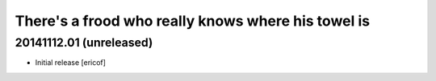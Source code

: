 There's a frood who really knows where his towel is
---------------------------------------------------

20141112.01 (unreleased)
^^^^^^^^^^^^^^^^^^^^^^^^

- Initial release [ericof]
